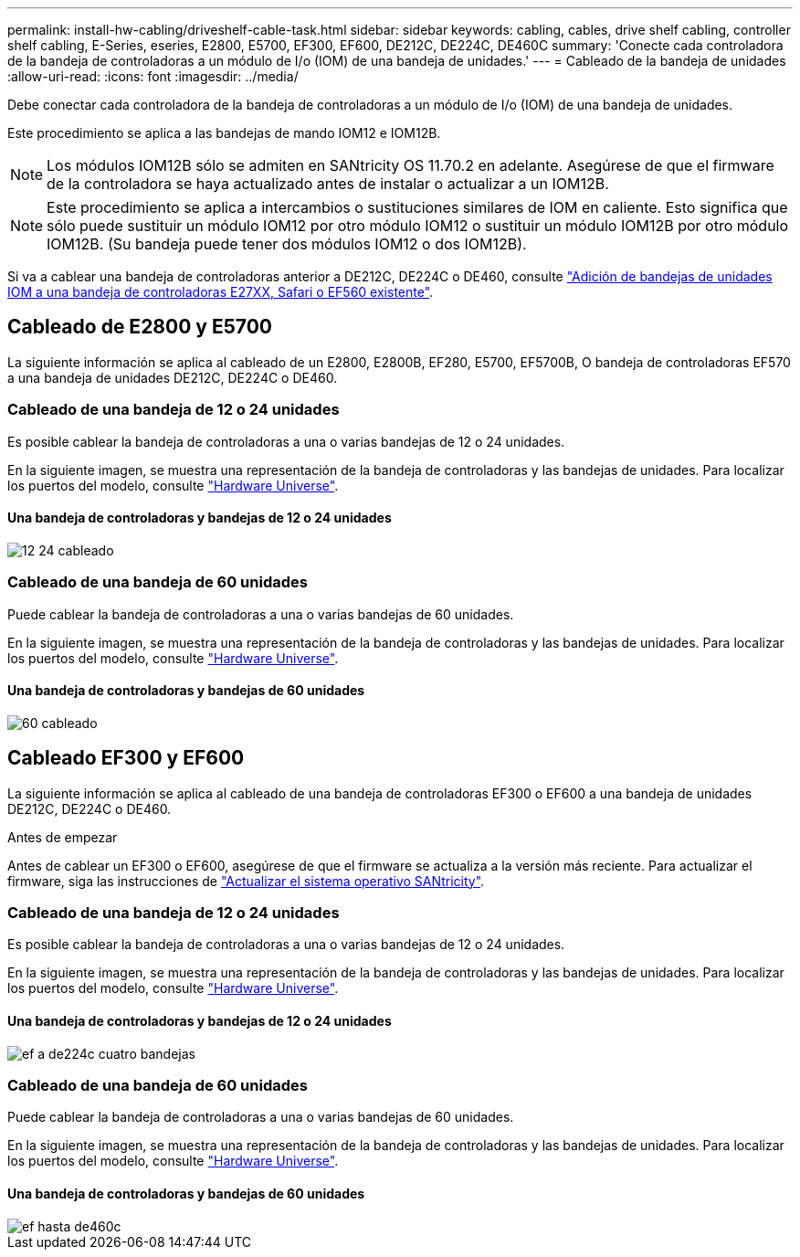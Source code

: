 ---
permalink: install-hw-cabling/driveshelf-cable-task.html 
sidebar: sidebar 
keywords: cabling, cables, drive shelf cabling, controller shelf cabling, E-Series, eseries, E2800, E5700, EF300, EF600, DE212C, DE224C, DE460C 
summary: 'Conecte cada controladora de la bandeja de controladoras a un módulo de I/o (IOM) de una bandeja de unidades.' 
---
= Cableado de la bandeja de unidades
:allow-uri-read: 
:icons: font
:imagesdir: ../media/


[role="lead"]
Debe conectar cada controladora de la bandeja de controladoras a un módulo de I/o (IOM) de una bandeja de unidades.

Este procedimiento se aplica a las bandejas de mando IOM12 e IOM12B.


NOTE: Los módulos IOM12B sólo se admiten en SANtricity OS 11.70.2 en adelante. Asegúrese de que el firmware de la controladora se haya actualizado antes de instalar o actualizar a un IOM12B.


NOTE: Este procedimiento se aplica a intercambios o sustituciones similares de IOM en caliente. Esto significa que sólo puede sustituir un módulo IOM12 por otro módulo IOM12 o sustituir un módulo IOM12B por otro módulo IOM12B. (Su bandeja puede tener dos módulos IOM12 o dos IOM12B).

Si va a cablear una bandeja de controladoras anterior a DE212C, DE224C o DE460, consulte https://mysupport.netapp.com/ecm/ecm_download_file/ECMLP2859057["Adición de bandejas de unidades IOM a una bandeja de controladoras E27XX, Safari o EF560 existente"^].



== Cableado de E2800 y E5700

La siguiente información se aplica al cableado de un E2800, E2800B, EF280, E5700, EF5700B, O bandeja de controladoras EF570 a una bandeja de unidades DE212C, DE224C o DE460.



=== Cableado de una bandeja de 12 o 24 unidades

Es posible cablear la bandeja de controladoras a una o varias bandejas de 12 o 24 unidades.

En la siguiente imagen, se muestra una representación de la bandeja de controladoras y las bandejas de unidades. Para localizar los puertos del modelo, consulte https://hwu.netapp.com/Controller/Index?platformTypeId=2357027["Hardware Universe"^].



==== Una bandeja de controladoras y bandejas de 12 o 24 unidades

image::../media/12_24_cabling.png[12 24 cableado]



=== Cableado de una bandeja de 60 unidades

Puede cablear la bandeja de controladoras a una o varias bandejas de 60 unidades.

En la siguiente imagen, se muestra una representación de la bandeja de controladoras y las bandejas de unidades. Para localizar los puertos del modelo, consulte https://hwu.netapp.com/Controller/Index?platformTypeId=2357027["Hardware Universe"^].



==== Una bandeja de controladoras y bandejas de 60 unidades

image::../media/60_cabling.png[60 cableado]



== Cableado EF300 y EF600

La siguiente información se aplica al cableado de una bandeja de controladoras EF300 o EF600 a una bandeja de unidades DE212C, DE224C o DE460.

.Antes de empezar
Antes de cablear un EF300 o EF600, asegúrese de que el firmware se actualiza a la versión más reciente. Para actualizar el firmware, siga las instrucciones de link:../upgrade-santricity/index.html["Actualizar el sistema operativo SANtricity"^].



=== Cableado de una bandeja de 12 o 24 unidades

Es posible cablear la bandeja de controladoras a una o varias bandejas de 12 o 24 unidades.

En la siguiente imagen, se muestra una representación de la bandeja de controladoras y las bandejas de unidades. Para localizar los puertos del modelo, consulte https://hwu.netapp.com/Controller/Index?platformTypeId=2357027["Hardware Universe"^].



==== Una bandeja de controladoras y bandejas de 12 o 24 unidades

image::../media/ef_to_de224c_four_shelves.png[ef a de224c cuatro bandejas]



=== Cableado de una bandeja de 60 unidades

Puede cablear la bandeja de controladoras a una o varias bandejas de 60 unidades.

En la siguiente imagen, se muestra una representación de la bandeja de controladoras y las bandejas de unidades. Para localizar los puertos del modelo, consulte https://hwu.netapp.com/Controller/Index?platformTypeId=2357027["Hardware Universe"^].



==== Una bandeja de controladoras y bandejas de 60 unidades

image::../media/ef_to_de460c.png[ef hasta de460c]
